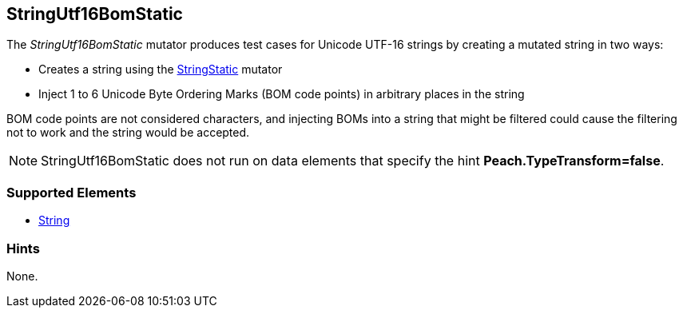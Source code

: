 <<<
[[Mutators_StringUtf16BomStatic]]
== StringUtf16BomStatic

The _StringUtf16BomStatic_ mutator produces test cases for Unicode UTF-16 strings by creating a mutated string in two ways:

* Creates a string using the xref:StringStatic[StringStatic] mutator
* Inject 1 to 6 Unicode Byte Ordering Marks (BOM code points) in arbitrary places in the string

BOM code points are not considered characters, and injecting BOMs into a string that might be filtered could cause 
the filtering not to work and the string would be accepted.

NOTE: StringUtf16BomStatic does not run on data elements that specify the hint *Peach.TypeTransform=false*.

=== Supported Elements

 * xref:String[String]

=== Hints

None.
